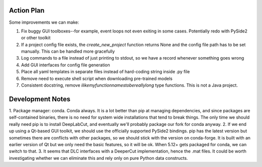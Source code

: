 ===========
Action Plan
===========

Some improvements we can make:

1. Fix buggy GUI toolboxes--for example, event loops not even exiting in some cases. Potentially redo with PySide2 or other toolkit
2. If a project config file exists, the `create_new_project` function returns None and the config file path has to be set manually. This can be handled more gracefully
3. Log commands to a file instead of just printing to stdout, so we have a record whenever something goes wrong
4. Add GUI interfaces for config file generation
5. Place all yaml templates in separate files instead of hard-coding string inside .py file
6. Remove need to execute shell script when downloading pre-trained models
7. Consistent docstring, remove `ilikemyfunctionnamestobereallylong` type functions. This is not a Java project.

=================
Development Notes
=================

1. Package manager: conda. Conda always. It is a lot better than pip at managing dependencies, and since packages are self-contained
binaries, there is no need for system wide installations that tend to break things. The only time we should really need pip is to
install DeepLabCut, and eventually we'll probably package our fork for conda anyway.
2. If we end up using a Qt-based GUI toolkit, we should use the officially supported PySide2 bindings. pip has the latest version
but sometimes there are conflicts with other packages, so we should stick with the version on conda-forge. It is built with an
earlier version of Qt but we only need the basic features, so it will be ok. When 5.12+ gets packaged for conda, we can switch to that.
3. It seems that DLC interfaces with a DeeperCut implementation, hence the .mat files. It could be worth investigating whether
we can eliminate this and rely only on pure Python data constructs.